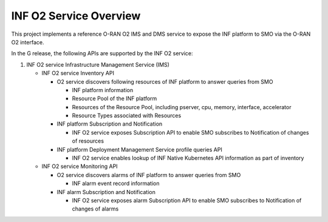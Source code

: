 .. This work is licensed under a Creative Commons Attribution 4.0 International License.
.. SPDX-License-Identifier: CC-BY-4.0
.. Copyright (C) 2021-2022 Wind River Systems, Inc.

INF O2 Service Overview
=======================

This project implements a reference O-RAN O2 IMS and DMS service to
expose the INF platform to SMO via the O-RAN O2 interface.

In the G release, the following APIs are supported by the INF O2
service:

1. INF O2 service Infrastructure Management Service (IMS)

   -  INF O2 service Inventory API

      -  O2 service discovers following resources of INF platform to
         answer queries from SMO

         -  INF platform information
         -  Resource Pool of the INF platform
         -  Resources of the Resource Pool, including pserver, cpu, memory, interface, accelerator
         -  Resource Types associated with Resources

      -  INF platform Subscription and Notification

         -  INF O2 service exposes Subscription API to enable SMO
            subscribes to Notification of changes of resources

      -  INF platform Deployment Management Service profile queries API

         -  INF O2 service enables lookup of INF Native Kubernetes API information as part of inventory

   -  INF O2 service Monitoring API

      -  O2 service discovers alarms of INF platform to answer queries from SMO

         -  INF alarm event record information

      -  INF alarm Subscription and Notification

         -  INF O2 service exposes alarm Subscription API to enable SMO
            subscribes to Notification of changes of alarms

